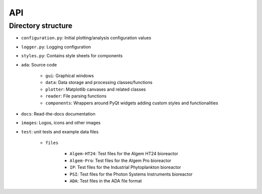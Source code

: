 .. _api:

API
===

Directory structure
-------------------
- ``configuration.py``: Initial plotting/analysis configuration values

- ``logger.py``: Logging configuration

- ``styles.py``: Contains style sheets for components

- ``ada``: Source code

    * ``gui``: Graphical windows

    * ``data``: Data storage and processing classes/functions

    * ``plotter``: Matplotlib canvases and related classes

    * ``reader``: File parsing functions

    * ``components``: Wrappers around PyQt widgets adding custom styles and functionalities

- ``docs``: Read-the-docs documentation

- ``images``: Logos, icons and other images

- ``test``: unit tests and example data files

    * ``files``

        - ``Algem-HT24``: Test files for the Algem HT24 bioreactor

        - ``Algem-Pro``: Test files for the Algem Pro bioreactor

        - ``IP``: Test files for the Industrial Phytoplankton bioreactor

        - ``PSI``: Test files for the Photon Systems Instruments bioreactor

        - ``ADA``: Test files in the ADA file format
